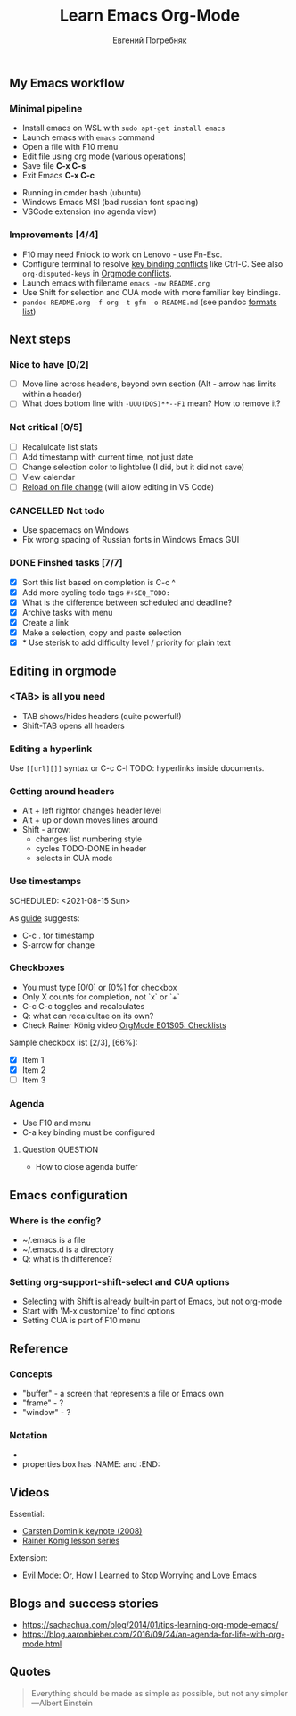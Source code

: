 #+AUTHOR:    Евгений Погребняк
#+TITLE:     Learn Emacs Org-Mode
#+EMAIL:     e.pogrenyak@gmail.com
#+SEQ_TODO: WAITING(w) TODO(t) WIP(p) SOMEDAY(s) | DONE(d) CANCELLED(f)
#+ARCHIVE: ARCHIVE.org::

** My Emacs workflow  
*** Minimal pipeline

 - Install emacs on WSL with =sudo apt-get install emacs= 
 - Launch emacs with =emacs= command
 - Open a file with F10 menu
 - Edit file using org mode (various operations)
 - Save file *C-x C-s*
 - Exit Emacs *C-x C-c*

:INSTALL: 
  
 - Running in cmder bash (ubuntu)
 - Windows Emacs MSI (bad russian font spacing)
 - VSCode extension (no agenda view)

:END:

*** Improvements [4/4]

  - F10 may need Fnlock to work on Lenovo - use Fn-Esc.
  - Configure terminal to resolve [[https://emacs.stackexchange.com/questions/68105/how-to-use-ctrl-c-on-wsl-key-binding-conflict][key binding conflicts]] like Ctrl-C. See also =org-disputed-keys= in [[https://orgmode.org/manual/Conflicts.html][Orgmode conflicts]].
  - Launch emacs with filename =emacs -nw README.org=
  - Use Shift for selection and CUA mode with more familiar key bindings. 
  - =pandoc README.org -f org -t gfm -o README.md= (see pandoc [[https://pandoc.org/MANUAL.html#general-options][formats list]])
 
** Next steps

*** Nice to have [0/2]  

   - [ ] Move line across headers, beyond own section (Alt - arrow has limits within a header)    
   - [ ] What does bottom line with =-UUU(DOS)**--F1= mean? How to remove it?
  

*** Not critical [0/5]

   - [ ] Recalulcate list stats
   - [ ] Add timestamp with current time, not just date 
   - [ ] Change selection color to lightblue (I did, but it did not save)
   - [ ] View calendar
   - [ ] [[https://emacs.stackexchange.com/questions/169/how-do-i-reload-a-file-in-a-buffer?newreg=a3feb7dd0515464f962f420449b8f1a5][Reload on file change]] (will allow editing in VS Code)


*** CANCELLED Not todo

   - Use spacemacs on Windows 
   - Fix wrong spacing of Russian fonts in Windows Emacs GUI  

*** DONE Finshed tasks [7/7]

   - [X] Sort this list based on completion is C-c ^
   - [X] Add more cycling todo tags =#+SEQ_TODO:= 
   - [X] What is the difference between scheduled and deadline?
   - [X] Archive tasks with menu 
   - [X] Create a link
   - [X] Make a selection, copy and paste selection 
   - [X] * Use sterisk to add difficulty level / priority for plain text 

  
** Editing in orgmode

*** <TAB> is all you need

 - TAB shows/hides headers (quite powerful!)
 - Shift-TAB opens all headers 

*** Editing a hyperlink

  Use =[[url][]]= syntax or C-c C-l
  TODO: hyperlinks inside documents.

*** Getting around headers

 - Alt + left rightor  changes header level
 - Alt + up or down moves lines around
 - Shift - arrow: 
   - changes list numbering style
   - cycles TODO-DONE in header
   - selects in CUA mode

*** Use timestamps

  SCHEDULED: <2021-08-15 Sun>

  As [[https://orgmode.org/guide/Creating-Timestamps.html#Creating-Timestamps][guide]] suggests:

    - C-c . for timestamp
    - S-arrow for change

*** Checkboxes

    - You must type [0/0] or [0%] for checkbox
    - Only X counts for completion, not `x` or `+`
    - C-c C-c toggles and recalculates
    - Q: what can recalcultae on its own?
    - Check Rainer König video  [[https://www.youtube.com/watch?v=gvgfmED8RD4&list=PLVtKhBrRV_ZkPnBtt_TD1Cs9PJlU0IIdE&index=5&t=444s][OrgMode E01S05: Checklists]]

    Sample checkbox list [2/3], [66%]:

      - [X] Item 1
      - [X] Item 2
      - [ ] Item 3

*** Agenda

    - Use F10 and menu
    - C-a key binding must be configured

**** Question :QUESTION:

    - How to close agenda buffer

** Emacs configuration

*** Where is the config?

    - ~/.emacs is a file 
    - ~/.emacs.d is a directory
    - Q: what is th difference? 

*** Setting org-support-shift-select and CUA options

  - Selecting with Shift is already built-in part of Emacs, but not org-mode
  - Start with 'M-x customize' to find options
  - Setting CUA is part of F10 menu

** Reference

*** Concepts

 - "buffer" - a screen that represents a file or Emacs own 
 - "frame" - ?
 - "window" - ?

*** Notation

  - * is always a header  
  - properties box has :NAME: and :END:     


** Videos

Essential:

 - [[https://www.youtube.com/watch?v=oJTwQvgfgMM][Carsten Dominik keynote (2008)]]
 - [[https://www.youtube.com/playlist?list=PLVtKhBrRV_ZkPnBtt_TD1Cs9PJlU0IIdE][Rainer König lesson series]]

Extension:

 - [[https://www.youtube.com/watch?v=JWD1Fpdd4Pc][Evil Mode: Or, How I Learned to Stop Worrying and Love Emacs]]


** Blogs and success stories
 
 - https://sachachua.com/blog/2014/01/tips-learning-org-mode-emacs/
 - https://blog.aaronbieber.com/2016/09/24/an-agenda-for-life-with-org-mode.html


** Quotes


#+BEGIN_QUOTE

Everything should be made as simple as possible,
but not any simpler ---Albert Einstein

#+END_QUOTE
